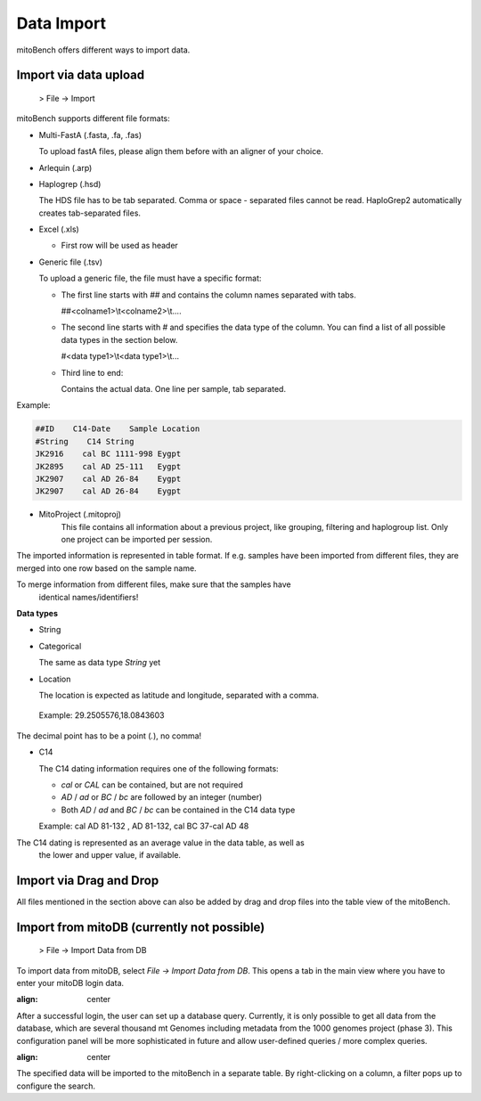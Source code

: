 Data Import
==========

mitoBench offers different ways to import data.

Import via data upload
----------------------

  > File -> Import

mitoBench supports different file formats:

* Multi-FastA (.fasta, .fa, .fas)

  To upload fastA files, please align them before with an aligner of your choice.

* Arlequin (.arp)
* Haplogrep (.hsd)

  The HDS file has to be tab separated. Comma or space - separated files cannot be read. HaploGrep2 automatically creates tab-separated files.
* Excel (.xls)

  * First row will be used as header

* Generic file (.tsv)

  To upload a generic file, the file must have a specific format:

  * The first line starts with *##* and contains the column names separated with tabs.

    ##<colname1>\\\t<colname2>\\\t....

  * The second line starts with *#* and specifies the data type of the column.
    You can find a list of all possible data types in the section below.

    #<data type1>\\\t<data type1>\\\t...

  * Third line to end:

    Contains the actual data. One line per sample, tab separated.

Example:

.. code-block:: bash

    ##ID    C14-Date    Sample Location
    #String    C14 String
    JK2916    cal BC 1111-998 Eygpt
    JK2895    cal AD 25-111   Eygpt
    JK2907    cal AD 26-84    Eygpt
    JK2907    cal AD 26-84    Eygpt


* MitoProject (.mitoproj)
    This file contains all information about a previous project, like grouping, filtering and haplogroup list.
    Only one project can be imported per session.


The imported information is represented in table format. If e.g. samples have been imported from different files, they are merged into one row based on the sample name.

.. note::
To merge information from different files, make sure that the samples have
   identical names/identifiers!


**Data types**

* String
* Categorical

  The same as data type *String* yet

* Location

  The location is expected as latitude and longitude, separated with a comma.

 Example: 29.2505576,18.0843603

  .. note::
The decimal point has to be a point (*.*), no comma!


* C14

  The C14 dating information requires one of the following formats:

  * *cal* or *CAL* can be contained, but are not required

  * *AD* / *ad* or *BC* / *bc* are followed by an integer (number)

  * Both *AD* / *ad* and *BC* / *bc* can be contained in the C14 data type

  Example: cal AD 81-132 , AD 81-132, cal BC 37-cal AD 48

  .. note::
The C14 dating is represented as an average value in the data table, as well as
     the lower and upper value, if available.




Import via Drag and Drop
------------------------

All files mentioned in the section above can also be added by drag and drop files into the table view of the mitoBench.


Import from mitoDB (currently not possible)
------------------

  > File -> Import Data from DB

To import data from mitoDB, select *File -> Import Data from DB*. This opens a
tab in the main view where you have to enter your mitoDB login data.

.. image:: images/mitoDB_login.png
:align: center

After a successful login, the user can set up a database query. Currently, it is only possible to get all data from the database, which are several thousand mt Genomes including metadata from the 1000 genomes project (phase 3). This configuration panel will be more sophisticated in future and allow user-defined queries / more complex queries.


.. image:: images/mitoDB_query.png
:align: center

The specified data will be imported to the mitoBench in a separate table. By right-clicking on a column, a filter pops up to configure the search.
